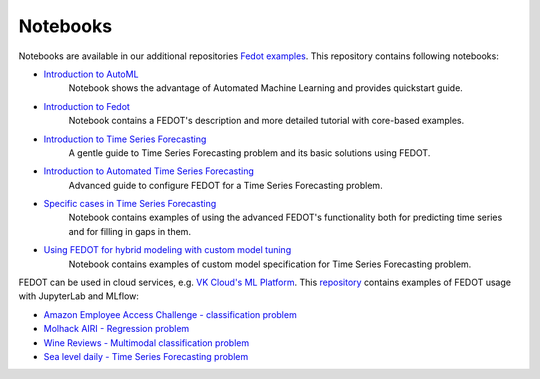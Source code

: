 Notebooks
======================

Notebooks are available in our additional repositories `Fedot examples <https://github.com/ITMO-NSS-team/fedot-examples>`_.
This repository contains following notebooks:

* `Introduction to AutoML <https://github.com/ITMO-NSS-team/fedot-examples/blob/main/notebooks/latest/1_intro_to_automl.ipynb>`_
    Notebook shows the advantage of Automated Machine Learning and provides quickstart guide.

* `Introduction to Fedot <https://github.com/ITMO-NSS-team/fedot-examples/blob/main/notebooks/latest/2_intro_to_fedot.ipynb>`_
    Notebook contains a FEDOT's description and more detailed tutorial with core-based examples.

* `Introduction to Time Series Forecasting <https://github.com/ITMO-NSS-team/fedot-examples/blob/main/notebooks/latest/3_intro_ts_forecasting.ipynb>`_
    A gentle guide to Time Series Forecasting problem and its basic solutions using FEDOT.

* `Introduction to Automated Time Series Forecasting <https://github.com/ITMO-NSS-team/fedot-examples/blob/main/notebooks/latest/4_auto_ts_forecasting.ipynb>`_
    Advanced guide to configure FEDOT for a Time Series Forecasting problem.

* `Specific cases in Time Series Forecasting <https://github.com/ITMO-NSS-team/fedot-examples/blob/main/notebooks/latest/5_ts_specific_cases.ipynb>`_
    Notebook contains examples of using the advanced FEDOT's functionality both for predicting time series and for filling in gaps in them.

* `Using FEDOT for hybrid modeling with custom model tuning <https://github.com/ITMO-NSS-team/fedot-examples/blob/main/notebooks/latest/6_hybrid_modelling.ipynb>`_
    Notebook contains examples of custom model specification for Time Series Forecasting problem.

FEDOT can be used in cloud services, e.g. `VK Cloud's ML Platform <https://mcs.mail.ru/>`_. This `repository <https://github.com/stockblog/webinar_automl_fedot>`_
contains examples of FEDOT usage with JupyterLab and MLflow:

* `Amazon Employee Access Challenge - classification problem <https://github.com/stockblog/webinar_automl_fedot/blob/main/FEDOT%20Tutorial%20-%20Classification.ipynb>`_
* `Molhack AIRI - Regression problem <https://github.com/stockblog/webinar_automl_fedot/blob/main/FEDOT%20Tutorial%20-%20Regression.ipynb>`_
* `Wine Reviews - Multimodal classification problem <https://github.com/stockblog/webinar_automl_fedot/blob/main/FEDOT%20Tutorial%20-%20Timeseries%20Forecasting.ipynb>`_
* `Sea level daily - Time Series Forecasting problem <https://github.com/stockblog/webinar_automl_fedot/blob/main/FEDOT%20Tutorial%20-%20Multimodal%20Data.ipynb>`_
